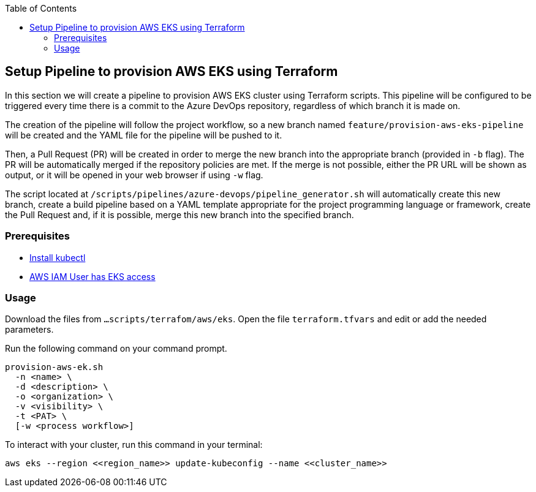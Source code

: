 :toc: macro
toc::[]
:idprefix:
:idseparator: -
== Setup Pipeline to provision AWS EKS using Terraform
In this section we will create a pipeline to provision AWS EKS cluster using Terraform scripts. This pipeline will be configured to be triggered every time there is a commit to the Azure DevOps repository, regardless of which branch it is made on.

The creation of the pipeline will follow the project workflow, so a new branch named `feature/provision-aws-eks-pipeline` will be created and the YAML file for the pipeline will be pushed to it. 

Then, a Pull Request (PR) will be created in order to merge the new branch into the appropriate branch (provided in `-b` flag). The PR will be automatically merged if the repository policies are met. If the merge is not possible, either the PR URL will be shown as output, or it will be opened in your web browser if using `-w` flag.

The script located at `/scripts/pipelines/azure-devops/pipeline_generator.sh` will automatically create this new branch, create a build pipeline based on a YAML template appropriate for the project programming language or framework, create the Pull Request and, if it is possible, merge this new branch into the specified branch.

=== Prerequisites
* https://kubernetes.io/docs/tasks/tools/[Install kubectl]
* https://github.com/terraform-aws-modules/terraform-aws-eks/blob/master/docs/iam-permissions.md[AWS IAM User has EKS access]

=== Usage

Download the files from `...scripts/terrafom/aws/eks`. Open the file `terraform.tfvars` and edit or add the needed parameters.

Run the following command on your command prompt.
```
provision-aws-ek.sh
  -n <name> \
  -d <description> \
  -o <organization> \
  -v <visibility> \
  -t <PAT> \
  [-w <process workflow>]
```
To interact with your cluster, run this command in your terminal:
```
aws eks --region <<region_name>> update-kubeconfig --name <<cluster_name>>
```
